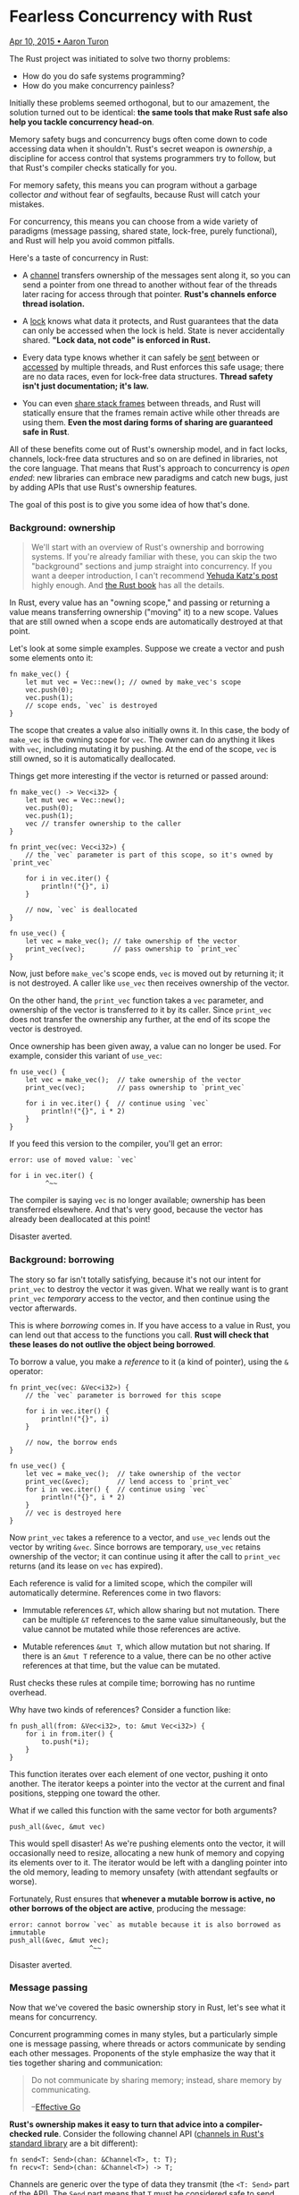 * Fearless Concurrency with Rust

[[https://github.com/rust-lang/blog.rust-lang.org/blob/gh-pages/_posts/2015-04-10-Fearless-Concurrency.md][Apr 10, 2015 • Aaron Turon]]

The Rust project was initiated to solve two thorny problems:

- How do you do safe systems programming?
- How do you make concurrency painless?

Initially these problems seemed orthogonal, but to our amazement, the
solution turned out to be identical: *the same tools that make Rust safe
also help you tackle concurrency head-on*.

Memory safety bugs and concurrency bugs often come down to code
accessing data when it shouldn't. Rust's secret weapon is /ownership/, a
discipline for access control that systems programmers try to follow,
but that Rust's compiler checks statically for you.

For memory safety, this means you can program without a garbage
collector /and/ without fear of segfaults, because Rust will catch your
mistakes.

For concurrency, this means you can choose from a wide variety of
paradigms (message passing, shared state, lock-free, purely functional),
and Rust will help you avoid common pitfalls.

Here's a taste of concurrency in Rust:

- A
  [[http://static.rust-lang.org/doc/master/std/sync/mpsc/index.html][channel]]
  transfers ownership of the messages sent along it, so you can send a
  pointer from one thread to another without fear of the threads later
  racing for access through that pointer. *Rust's channels enforce
  thread isolation.*

- A
  [[http://static.rust-lang.org/doc/master/std/sync/struct.Mutex.html][lock]]
  knows what data it protects, and Rust guarantees that the data can
  only be accessed when the lock is held. State is never accidentally
  shared. *"Lock data, not code" is enforced in Rust.*

- Every data type knows whether it can safely be
  [[http://static.rust-lang.org/doc/master/std/marker/trait.Send.html][sent]]
  between or
  [[http://static.rust-lang.org/doc/master/std/marker/trait.Sync.html][accessed]]
  by multiple threads, and Rust enforces this safe usage; there are no
  data races, even for lock-free data structures. *Thread safety isn't
  just documentation; it's law.*

- You can even
  [[https://doc.rust-lang.org/1.0.0/std/thread/fn.scoped.html][share
  stack frames]] between threads, and Rust will statically ensure that
  the frames remain active while other threads are using them. *Even the
  most daring forms of sharing are guaranteed safe in Rust*.

All of these benefits come out of Rust's ownership model, and in fact
locks, channels, lock-free data structures and so on are defined in
libraries, not the core language. That means that Rust's approach to
concurrency is /open ended/: new libraries can embrace new paradigms and
catch new bugs, just by adding APIs that use Rust's ownership features.

The goal of this post is to give you some idea of how that's done.

*** Background: ownership
    :PROPERTIES:
    :CUSTOM_ID: background-ownership
    :END:

#+BEGIN_QUOTE
  We'll start with an overview of Rust's ownership and borrowing
  systems. If you're already familiar with these, you can skip the two
  "background" sections and jump straight into concurrency. If you want
  a deeper introduction, I can't recommend
  [[http://blog.skylight.io/rust-means-never-having-to-close-a-socket/][Yehuda
  Katz's post]] highly enough. And
  [[http://doc.rust-lang.org/book/ownership.html][the Rust book]] has
  all the details.
#+END_QUOTE

In Rust, every value has an "owning scope," and passing or returning a
value means transferring ownership ("moving" it) to a new scope. Values
that are still owned when a scope ends are automatically destroyed at
that point.

Let's look at some simple examples. Suppose we create a vector and push
some elements onto it:

#+BEGIN_EXAMPLE
    fn make_vec() {
        let mut vec = Vec::new(); // owned by make_vec's scope
        vec.push(0);
        vec.push(1);
        // scope ends, `vec` is destroyed
    }
#+END_EXAMPLE

The scope that creates a value also initially owns it. In this case, the
body of =make_vec= is the owning scope for =vec=. The owner can do
anything it likes with =vec=, including mutating it by pushing. At the
end of the scope, =vec= is still owned, so it is automatically
deallocated.

Things get more interesting if the vector is returned or passed around:

#+BEGIN_EXAMPLE
    fn make_vec() -> Vec<i32> {
        let mut vec = Vec::new();
        vec.push(0);
        vec.push(1);
        vec // transfer ownership to the caller
    }

    fn print_vec(vec: Vec<i32>) {
        // the `vec` parameter is part of this scope, so it's owned by `print_vec`

        for i in vec.iter() {
            println!("{}", i)
        }

        // now, `vec` is deallocated
    }

    fn use_vec() {
        let vec = make_vec(); // take ownership of the vector
        print_vec(vec);       // pass ownership to `print_vec`
    }
#+END_EXAMPLE

Now, just before =make_vec='s scope ends, =vec= is moved out by
returning it; it is not destroyed. A caller like =use_vec= then receives
ownership of the vector.

On the other hand, the =print_vec= function takes a =vec= parameter, and
ownership of the vector is transferred /to/ it by its caller. Since
=print_vec= does not transfer the ownership any further, at the end of
its scope the vector is destroyed.

Once ownership has been given away, a value can no longer be used. For
example, consider this variant of =use_vec=:

#+BEGIN_EXAMPLE
    fn use_vec() {
        let vec = make_vec();  // take ownership of the vector
        print_vec(vec);        // pass ownership to `print_vec`

        for i in vec.iter() {  // continue using `vec`
            println!("{}", i * 2)
        }
    }
#+END_EXAMPLE

If you feed this version to the compiler, you'll get an error:

#+BEGIN_EXAMPLE
    error: use of moved value: `vec`

    for i in vec.iter() {
             ^~~
#+END_EXAMPLE

The compiler is saying =vec= is no longer available; ownership has been
transferred elsewhere. And that's very good, because the vector has
already been deallocated at this point!

Disaster averted.

*** Background: borrowing
    :PROPERTIES:
    :CUSTOM_ID: background-borrowing
    :END:

The story so far isn't totally satisfying, because it's not our intent
for =print_vec= to destroy the vector it was given. What we really want
is to grant =print_vec= /temporary/ access to the vector, and then
continue using the vector afterwards.

This is where /borrowing/ comes in. If you have access to a value in
Rust, you can lend out that access to the functions you call. *Rust will
check that these leases do not outlive the object being borrowed*.

To borrow a value, you make a /reference/ to it (a kind of pointer),
using the =&= operator:

#+BEGIN_EXAMPLE
    fn print_vec(vec: &Vec<i32>) {
        // the `vec` parameter is borrowed for this scope

        for i in vec.iter() {
            println!("{}", i)
        }

        // now, the borrow ends
    }

    fn use_vec() {
        let vec = make_vec();  // take ownership of the vector
        print_vec(&vec);       // lend access to `print_vec`
        for i in vec.iter() {  // continue using `vec`
            println!("{}", i * 2)
        }
        // vec is destroyed here
    }
#+END_EXAMPLE

Now =print_vec= takes a reference to a vector, and =use_vec= lends out
the vector by writing =&vec=. Since borrows are temporary, =use_vec=
retains ownership of the vector; it can continue using it after the call
to =print_vec= returns (and its lease on =vec= has expired).

Each reference is valid for a limited scope, which the compiler will
automatically determine. References come in two flavors:

- Immutable references =&T=, which allow sharing but not mutation. There
  can be multiple =&T= references to the same value simultaneously, but
  the value cannot be mutated while those references are active.

- Mutable references =&mut T=, which allow mutation but not sharing. If
  there is an =&mut T= reference to a value, there can be no other
  active references at that time, but the value can be mutated.

Rust checks these rules at compile time; borrowing has no runtime
overhead.

Why have two kinds of references? Consider a function like:

#+BEGIN_EXAMPLE
    fn push_all(from: &Vec<i32>, to: &mut Vec<i32>) {
        for i in from.iter() {
            to.push(*i);
        }
    }
#+END_EXAMPLE

This function iterates over each element of one vector, pushing it onto
another. The iterator keeps a pointer into the vector at the current and
final positions, stepping one toward the other.

What if we called this function with the same vector for both arguments?

#+BEGIN_EXAMPLE
    push_all(&vec, &mut vec)
#+END_EXAMPLE

This would spell disaster! As we're pushing elements onto the vector, it
will occasionally need to resize, allocating a new hunk of memory and
copying its elements over to it. The iterator would be left with a
dangling pointer into the old memory, leading to memory unsafety (with
attendant segfaults or worse).

Fortunately, Rust ensures that *whenever a mutable borrow is active, no
other borrows of the object are active*, producing the message:

#+BEGIN_EXAMPLE
    error: cannot borrow `vec` as mutable because it is also borrowed as immutable
    push_all(&vec, &mut vec);
                        ^~~
#+END_EXAMPLE

Disaster averted.

*** Message passing
    :PROPERTIES:
    :CUSTOM_ID: message-passing
    :END:

Now that we've covered the basic ownership story in Rust, let's see what
it means for concurrency.

Concurrent programming comes in many styles, but a particularly simple
one is message passing, where threads or actors communicate by sending
each other messages. Proponents of the style emphasize the way that it
ties together sharing and communication:

#+BEGIN_QUOTE
  Do not communicate by sharing memory; instead, share memory by
  communicating.

  --[[http://golang.org/doc/effective_go.html][Effective Go]]
#+END_QUOTE

*Rust's ownership makes it easy to turn that advice into a
compiler-checked rule*. Consider the following channel API
([[http://static.rust-lang.org/doc/master/std/sync/mpsc/index.html][channels
in Rust's standard library]] are a bit different):

#+BEGIN_EXAMPLE
    fn send<T: Send>(chan: &Channel<T>, t: T);
    fn recv<T: Send>(chan: &Channel<T>) -> T;
#+END_EXAMPLE

Channels are generic over the type of data they transmit (the
=<T: Send>= part of the API). The =Send= part means that =T= must be
considered safe to send between threads; we'll come back to that later
in the post, but for now it's enough to know that =Vec<i32>= is =Send=.

As always in Rust, passing in a =T= to the =send= function means
transferring ownership of it. This fact has profound consequences: it
means that code like the following will generate a compiler error.

#+BEGIN_EXAMPLE
    // Suppose chan: Channel<Vec<i32>>

    let mut vec = Vec::new();
    // do some computation
    send(&chan, vec);
    print_vec(&vec);
#+END_EXAMPLE

Here, the thread creates a vector, sends it to another thread, and then
continues using it. The thread receiving the vector could mutate it as
this thread continues running, so the call to =print_vec= could lead to
race condition or, for that matter, a use-after-free bug.

Instead, the Rust compiler will produce an error message on the call to
=print_vec=:

#+BEGIN_EXAMPLE
    Error: use of moved value `vec`
#+END_EXAMPLE

Disaster averted.

*** Locks
    :PROPERTIES:
    :CUSTOM_ID: locks
    :END:

Another way to deal with concurrency is by having threads communicate
through passive, shared state.

Shared-state concurrency has a bad rap. It's easy to forget to acquire a
lock, or otherwise mutate the wrong data at the wrong time, with
disastrous results -- so easy that many eschew the style altogether.

Rust's take is that:

1. Shared-state concurrency is nevertheless a fundamental programming
   style, needed for systems code, for maximal performance, and for
   implementing other styles of concurrency.

2. The problem is really about /accidentally/ shared state.

Rust aims to give you the tools to conquer shared-state concurrency
directly, whether you're using locking or lock-free techniques.

In Rust, threads are "isolated" from each other automatically, due to
ownership. Writes can only happen when the thread has mutable access,
either by owning the data, or by having a mutable borrow of it. Either
way, *the thread is guaranteed to be the only one with access at the
time*. To see how this plays out, let's look at locks.

Remember that mutable borrows cannot occur simultaneously with other
borrows. Locks provide the same guarantee ("mutual exclusion") through
synchronization at runtime. That leads to a locking API that hooks
directly into Rust's ownership system.

Here is a simplified version (the
[[http://static.rust-lang.org/doc/master/std/sync/struct.Mutex.html][standard
library's]] is more ergonomic):

#+BEGIN_EXAMPLE
    // create a new mutex
    fn mutex<T: Send>(t: T) -> Mutex<T>;

    // acquire the lock
    fn lock<T: Send>(mutex: &Mutex<T>) -> MutexGuard<T>;

    // access the data protected by the lock
    fn access<T: Send>(guard: &mut MutexGuard<T>) -> &mut T;
#+END_EXAMPLE

This lock API is unusual in several respects.

First, the =Mutex= type is generic over a type =T= of *the data
protected by the lock*. When you create a =Mutex=, you transfer
ownership of that data /into/ the mutex, immediately giving up access to
it. (Locks are unlocked when they are first created.)

Later, you can =lock= to block the thread until the lock is acquired.
This function, too, is unusual in providing a return value,
=MutexGuard<T>=. The =MutexGuard= automatically releases the lock when
it is destroyed; there is no separate =unlock= function.

The only way to access the lock is through the =access= function, which
turns a mutable borrow of the guard into a mutable borrow of the data
(with a shorter lease):

#+BEGIN_EXAMPLE
    fn use_lock(mutex: &Mutex<Vec<i32>>) {
        // acquire the lock, taking ownership of a guard;
        // the lock is held for the rest of the scope
        let mut guard = lock(mutex);

        // access the data by mutably borrowing the guard
        let vec = access(&mut guard);

        // vec has type `&mut Vec<i32>`
        vec.push(3);

        // lock automatically released here, when `guard` is destroyed
    }
#+END_EXAMPLE

There are two key ingredients here:

- The mutable reference returned by =access= cannot outlive the
  =MutexGuard= it is borrowing from.

- The lock is only released when the =MutexGuard= is destroyed.

The result is that *Rust enforces locking discipline: it will not let
you access lock-protected data except when holding the lock*. Any
attempt to do otherwise will generate a compiler error. For example,
consider the following buggy "refactoring":

#+BEGIN_EXAMPLE
    fn use_lock(mutex: &Mutex<Vec<i32>>) {
        let vec = {
            // acquire the lock
            let mut guard = lock(mutex);

            // attempt to return a borrow of the data
            access(&mut guard)

            // guard is destroyed here, releasing the lock
        };

        // attempt to access the data outside of the lock.
        vec.push(3);
    }
#+END_EXAMPLE

Rust will generate an error pinpointing the problem:

#+BEGIN_EXAMPLE
    error: `guard` does not live long enough
    access(&mut guard)
                ^~~~~
#+END_EXAMPLE

Disaster averted.

*** Thread safety and "Send"
    :PROPERTIES:
    :CUSTOM_ID: thread-safety-and-send
    :END:

It's typical to distinguish some data types as "thread safe" and others
not. Thread safe data structures use enough internal synchronization to
be safely used by multiple threads concurrently.

For example, Rust ships with two kinds of "smart pointers" for reference
counting:

- =Rc<T>= provides reference counting via normal reads/writes. It is not
  thread safe.

- =Arc<T>= provides reference counting via /atomic/ operations. It is
  thread safe.

The hardware atomic operations used by =Arc= are more expensive than the
vanilla operations used by =Rc=, so it's advantageous to use =Rc= rather
than =Arc=. On the other hand, it's critical that an =Rc<T>= never
migrate from one thread to another, because that could lead to race
conditions that corrupt the count.

Usually, the only recourse is careful documentation; most languages make
no /semantic/ distinction between thread-safe and thread-unsafe types.

In Rust, the world is divided into two kinds of data types: those that
are
[[http://static.rust-lang.org/doc/master/std/marker/trait.Send.html][=Send=]],
meaning they can be safely moved from one thread to another, and those
that are =!Send=, meaning that it may not be safe to do so. If all of a
type's components are =Send=, so is that type -- which covers most
types. Certain base types are not inherently thread-safe, though, so
it's also possible to explicitly mark a type like =Arc= as =Send=,
saying to the compiler: "Trust me; I've verified the necessary
synchronization here."

Naturally, =Arc= is =Send=, and =Rc= is not.

We already saw that the =Channel= and =Mutex= APIs work only with =Send=
data. Since they are the point at which data crosses thread boundaries,
they are also the point of enforcement for =Send=.

Putting this all together, Rust programmers can reap the benefits of
=Rc= and other thread-/unsafe/ types with confidence, knowing that if
they ever do accidentally try to send one to another thread, the Rust
compiler will say:

#+BEGIN_EXAMPLE
    `Rc<Vec<i32>>` cannot be sent between threads safely
#+END_EXAMPLE

Disaster averted.

*** Sharing the stack: "scoped"
    :PROPERTIES:
    :CUSTOM_ID: sharing-the-stack-scoped
    :END:

/Note: The API mentioned here is an old one which has been moved out of
the standard library. You can find equivalent functionality in
[[https://crates.io/crates/crossbeam][=crossbeam=]]
([[http://aturon.github.io/crossbeam-doc/crossbeam/fn.scope.html][documentation
for =scope()=]]) and
[[https://crates.io/crates/scoped_threadpool][=scoped_threadpool=]]
([[http://kimundi.github.io/scoped-threadpool-rs/scoped_threadpool/index.html#examples:][documentation
for =scoped()=]])/

So far, all the patterns we've seen involve creating data structures on
the heap that get shared between threads. But what if we wanted to start
some threads that make use of data living in our stack frame? That could
be dangerous:

#+BEGIN_EXAMPLE
    fn parent() {
        let mut vec = Vec::new();
        // fill the vector
        thread::spawn(|| {
            print_vec(&vec)
        })
    }
#+END_EXAMPLE

The child thread takes a reference to =vec=, which in turn resides in
the stack frame of =parent=. When =parent= exits, the stack frame is
popped, but the child thread is none the wiser. Oops!

To rule out such memory unsafety, Rust's basic thread spawning API looks
a bit like this:

#+BEGIN_EXAMPLE
    fn spawn<F>(f: F) where F: 'static, ...
#+END_EXAMPLE

The ='static= constraint is a way of saying, roughly, that no borrowed
data is permitted in the closure. It means that a function like =parent=
above will generate an error:

#+BEGIN_EXAMPLE
    error: `vec` does not live long enough
#+END_EXAMPLE

essentially catching the possibility of =parent='s stack frame popping.
Disaster averted.

But there is another way to guarantee safety: ensure that the parent
stack frame stays put until the child thread is done. This is the
pattern of /fork-join/ programming, often used for divide-and-conquer
parallel algorithms. Rust supports it by providing a
[[https://doc.rust-lang.org/1.0.0/std/thread/fn.scoped.html]["scoped"]]
variant of thread spawning:

#+BEGIN_EXAMPLE
    fn scoped<'a, F>(f: F) -> JoinGuard<'a> where F: 'a, ...
#+END_EXAMPLE

There are two key differences from the =spawn= API above:

- The use a parameter ='a=, rather than ='static=. This parameter
  represents a scope that encompasses all the borrows within the
  closure, =f=.

- The return value, a =JoinGuard=. As its name suggests, =JoinGuard=
  ensures that the parent thread joins (waits on) its child, by
  performing an implicit join in its destructor (if one hasn't happened
  explicitly already).

Including ='a= in =JoinGuard= ensures that the =JoinGuard= *cannot
escape the scope of any data borrowed by the closure*. In other words,
Rust guarantees that the parent thread waits for the child to finish
before popping any stack frames the child might have access to.

Thus by adjusting our previous example, we can fix the bug and satisfy
the compiler:

#+BEGIN_EXAMPLE
    fn parent() {
        let mut vec = Vec::new();
        // fill the vector
        let guard = thread::scoped(|| {
            print_vec(&vec)
        });
        // guard destroyed here, implicitly joining
    }
#+END_EXAMPLE

So in Rust, you can freely borrow stack data into child threads,
confident that the compiler will check for sufficient synchronization.

*** Data races
    :PROPERTIES:
    :CUSTOM_ID: data-races
    :END:

At this point, we've seen enough to venture a strong statement about
Rust's approach to concurrency: *the compiler prevents all /data
races/.*

#+BEGIN_QUOTE
  A data race is any unsynchronized, concurrent access to data involving
  a write.
#+END_QUOTE

Synchronization here includes things as low-level as atomic
instructions. Essentially, this is a way of saying that you cannot
accidentally "share state" between threads; all (mutating) access to
state has to be mediated by /some/ form of synchronization.

Data races are just one (very important) kind of race condition, but by
preventing them, Rust often helps you prevent other, more subtle races
as well. For example, it's often important that updates to different
locations appear to take place /atomically/: other threads see either
all of the updates, or none of them. In Rust, having =&mut= access to
the relevant locations at the same time *guarantees atomicity of updates
to them*, since no other thread could possibly have concurrent read
access.

It's worth pausing for a moment to think about this guarantee in the
broader landscape of languages. Many languages provide memory safety
through garbage collection. But garbage collection doesn't give you any
help in preventing data races.

Rust instead uses ownership and borrowing to provide its two key value
propositions:

- Memory safety without garbage collection.
- Concurrency without data races.

*** The future
    :PROPERTIES:
    :CUSTOM_ID: the-future
    :END:

When Rust first began, it baked channels directly into the language,
taking a very opinionated stance on concurrency.

In today's Rust, concurrency is /entirely/ a library affair; everything
described in this post, including =Send=, is defined in the standard
library, and could be defined in an external library instead.

And that's very exciting, because it means that Rust's concurrency story
can endlessly evolve, growing to encompass new paradigms and catch new
classes of bugs. Libraries like
[[https://github.com/carllerche/syncbox][syncbox]] and
[[https://github.com/huonw/simple_parallel][simple\_parallel]] are
taking some of the first steps, and we expect to invest heavily in this
space in the next few months. Stay tuned!
